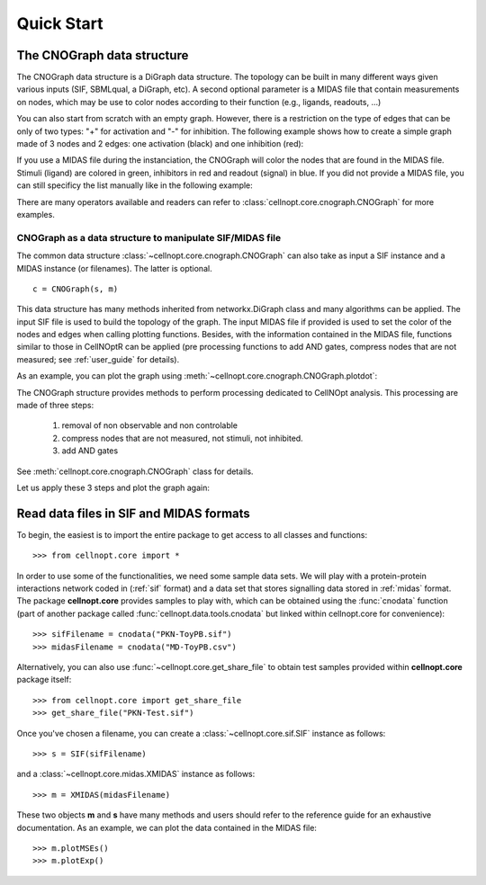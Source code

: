 .. _quickstart:

Quick Start
#################


The CNOGraph data structure
===============================

The CNOGraph data structure is a DiGraph data structure. The topology can be built
in many different ways given various inputs (SIF, SBMLqual, a DiGraph, etc). A 
second optional parameter is a MIDAS file that contain measurements on nodes, 
which may be use to color nodes according to their function (e.g., ligands, readouts, ...)

You can also start from scratch with an empty graph. However, there is a 
restriction on the type of edges that can be only of two types: "+" for activation 
and "-" for inhibition. The following example shows how to create a simple graph made of 
3 nodes and 2 edges:  one activation (black) and one inhibition (red):


.. plot::
    :include-source:
    :width: 30%

    from cellnopt.core import *
    c1 = CNOGraph()
    c1.add_edge("A","B", link="+")
    c1.add_edge("A","C", link="-")
    c1.plotdot()

If you use a MIDAS file during the instanciation, the CNOGraph will
color the nodes that are found in the MIDAS file. Stimuli (ligand) are colored in green, inhibitors in red and readout (signal) in 
blue. If you did not provide a MIDAS file, you can still specificy the list manually like in the following example:

.. plot::
    :include-source:
    :width: 30%

    from cellnopt.core import *
    c1 = CNOGraph()
    c1.add_edge("A","B", link="+")
    c1.add_edge("A","C", link="-")
    c1._stimuli = ["A"]
    c1._inhibitors = ["B"]
    c1._signals = ["C"]
    c1.plotdot()

There are many operators available and readers can refer to
:class:`cellnopt.core.cnograph.CNOGraph` for more examples.


CNOGraph as a data structure to manipulate SIF/MIDAS file
------------------------------------------------------------

The common data structure :class:`~cellnopt.core.cnograph.CNOGraph` can also take as input a SIF instance 
and a MIDAS instance (or filenames). The latter is optional. ::

    c = CNOGraph(s, m)

This data structure has many methods inherited from networkx.DiGraph class and many algorithms can be applied. 
The input SIF file is used to build the topology of the graph. The input MIDAS
file if provided is used to set the color of the nodes and edges when calling
plotting functions. Besides, with the information contained in the MIDAS file,
functions similar to those in CellNOptR can be applied (pre processing functions
to add AND gates, compress  nodes that are not measured; see :ref:`user_guide`  for details). 

As an example, you can plot the graph using :meth:`~cellnopt.core.cnograph.CNOGraph.plotdot`:

.. plot::
    :width: 80%
    :include-source:

    from cellnopt.core import *
    s = SIF(get_share_file("PKN-Test.sif"))
    m = XMIDAS(get_share_file("MD-Test.csv"))
    c = CNOGraph(s, m)
    c.plotdot(legend=True)


The CNOGraph structure provides methods to perform processing dedicated to CellNOpt analysis. This processing are made of three steps:

    #. removal of non observable and non controlable 
    #. compress nodes that are not measured, not stimuli, not inhibited.
    #. add AND gates

See :meth:`cellnopt.core.cnograph.CNOGraph` class for details.

Let us apply these 3 steps and plot the graph again:


.. plot::
    :width: 80%
    :include-source:

    from cellnopt.core import *
    s = SIF(get_share_file("PKN-Test.sif"))
    m = XMIDAS(get_share_file("MD-Test.csv"))
    c = CNOGraph(s, m)
    c.preprocessing()
    c.plotdot()




Read data files in SIF and MIDAS formats
============================================
To begin, the easiest is to import the entire package to get access to all classes and functions::

    >>> from cellnopt.core import *

In order to use some of the functionalities, we need some sample data sets. We will play with a protein-protein interactions network coded in 
(:ref:`sif` format) and a data set that stores signalling data stored in :ref:`midas` format. 
The package **cellnopt.core** provides samples to play with, which can be obtained using the :func:`cnodata` function (part of another package called :func:`cellnopt.data.tools.cnodata` but linked within cellnopt.core for convenience)::

    >>> sifFilename = cnodata("PKN-ToyPB.sif")
    >>> midasFilename = cnodata("MD-ToyPB.csv")

Alternatively, you can also use :func:`~cellnopt.core.get_share_file` to obtain test samples provided within **cellnopt.core** package itself::

    >>> from cellnopt.core import get_share_file
    >>> get_share_file("PKN-Test.sif")

Once you've chosen a filename, you can create a :class:`~cellnopt.core.sif.SIF` instance as follows::

    >>> s = SIF(sifFilename)

and a :class:`~cellnopt.core.midas.XMIDAS` instance as follows::

    >>> m = XMIDAS(midasFilename)

These two objects **m** and **s** have many methods and users should refer to
the reference guide for an exhaustive documentation. As an example, we can plot
the data contained in the MIDAS file::

    >>> m.plotMSEs()
    >>> m.plotExp()

.. plot::
    :width: 80%

    from cellnopt.core import *
    midasFilename = get_share_file("MD-Test.csv")
    m = XMIDAS(midasFilename)
    m.plotMSEs()
    m.plotExp()



